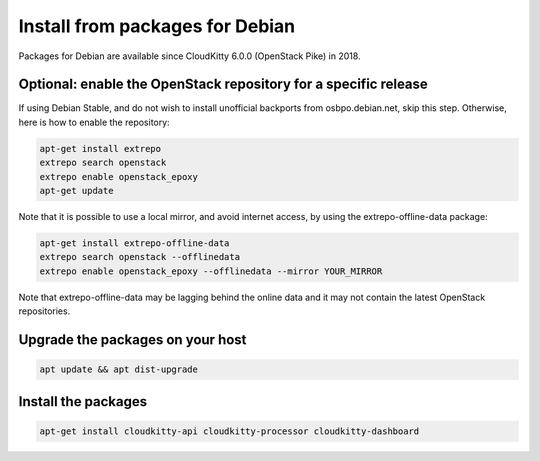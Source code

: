 Install from packages for Debian
================================

Packages for Debian are available since CloudKitty 6.0.0 (OpenStack Pike) in
2018.

Optional: enable the OpenStack repository for a specific release
----------------------------------------------------------------

If using Debian Stable, and do not wish to install unofficial backports from
osbpo.debian.net, skip this step. Otherwise, here is how to enable the
repository:

.. code-block:: console

   apt-get install extrepo
   extrepo search openstack
   extrepo enable openstack_epoxy
   apt-get update

Note that it is possible to use a local mirror, and avoid internet access, by
using the extrepo-offline-data package:

.. code-block:: console

   apt-get install extrepo-offline-data
   extrepo search openstack --offlinedata
   extrepo enable openstack_epoxy --offlinedata --mirror YOUR_MIRROR

Note that extrepo-offline-data may be lagging behind the online data and it may
not contain the latest OpenStack repositories.

Upgrade the packages on your host
---------------------------------

.. code-block:: console

   apt update && apt dist-upgrade

Install the packages
--------------------

.. code-block:: console

   apt-get install cloudkitty-api cloudkitty-processor cloudkitty-dashboard
